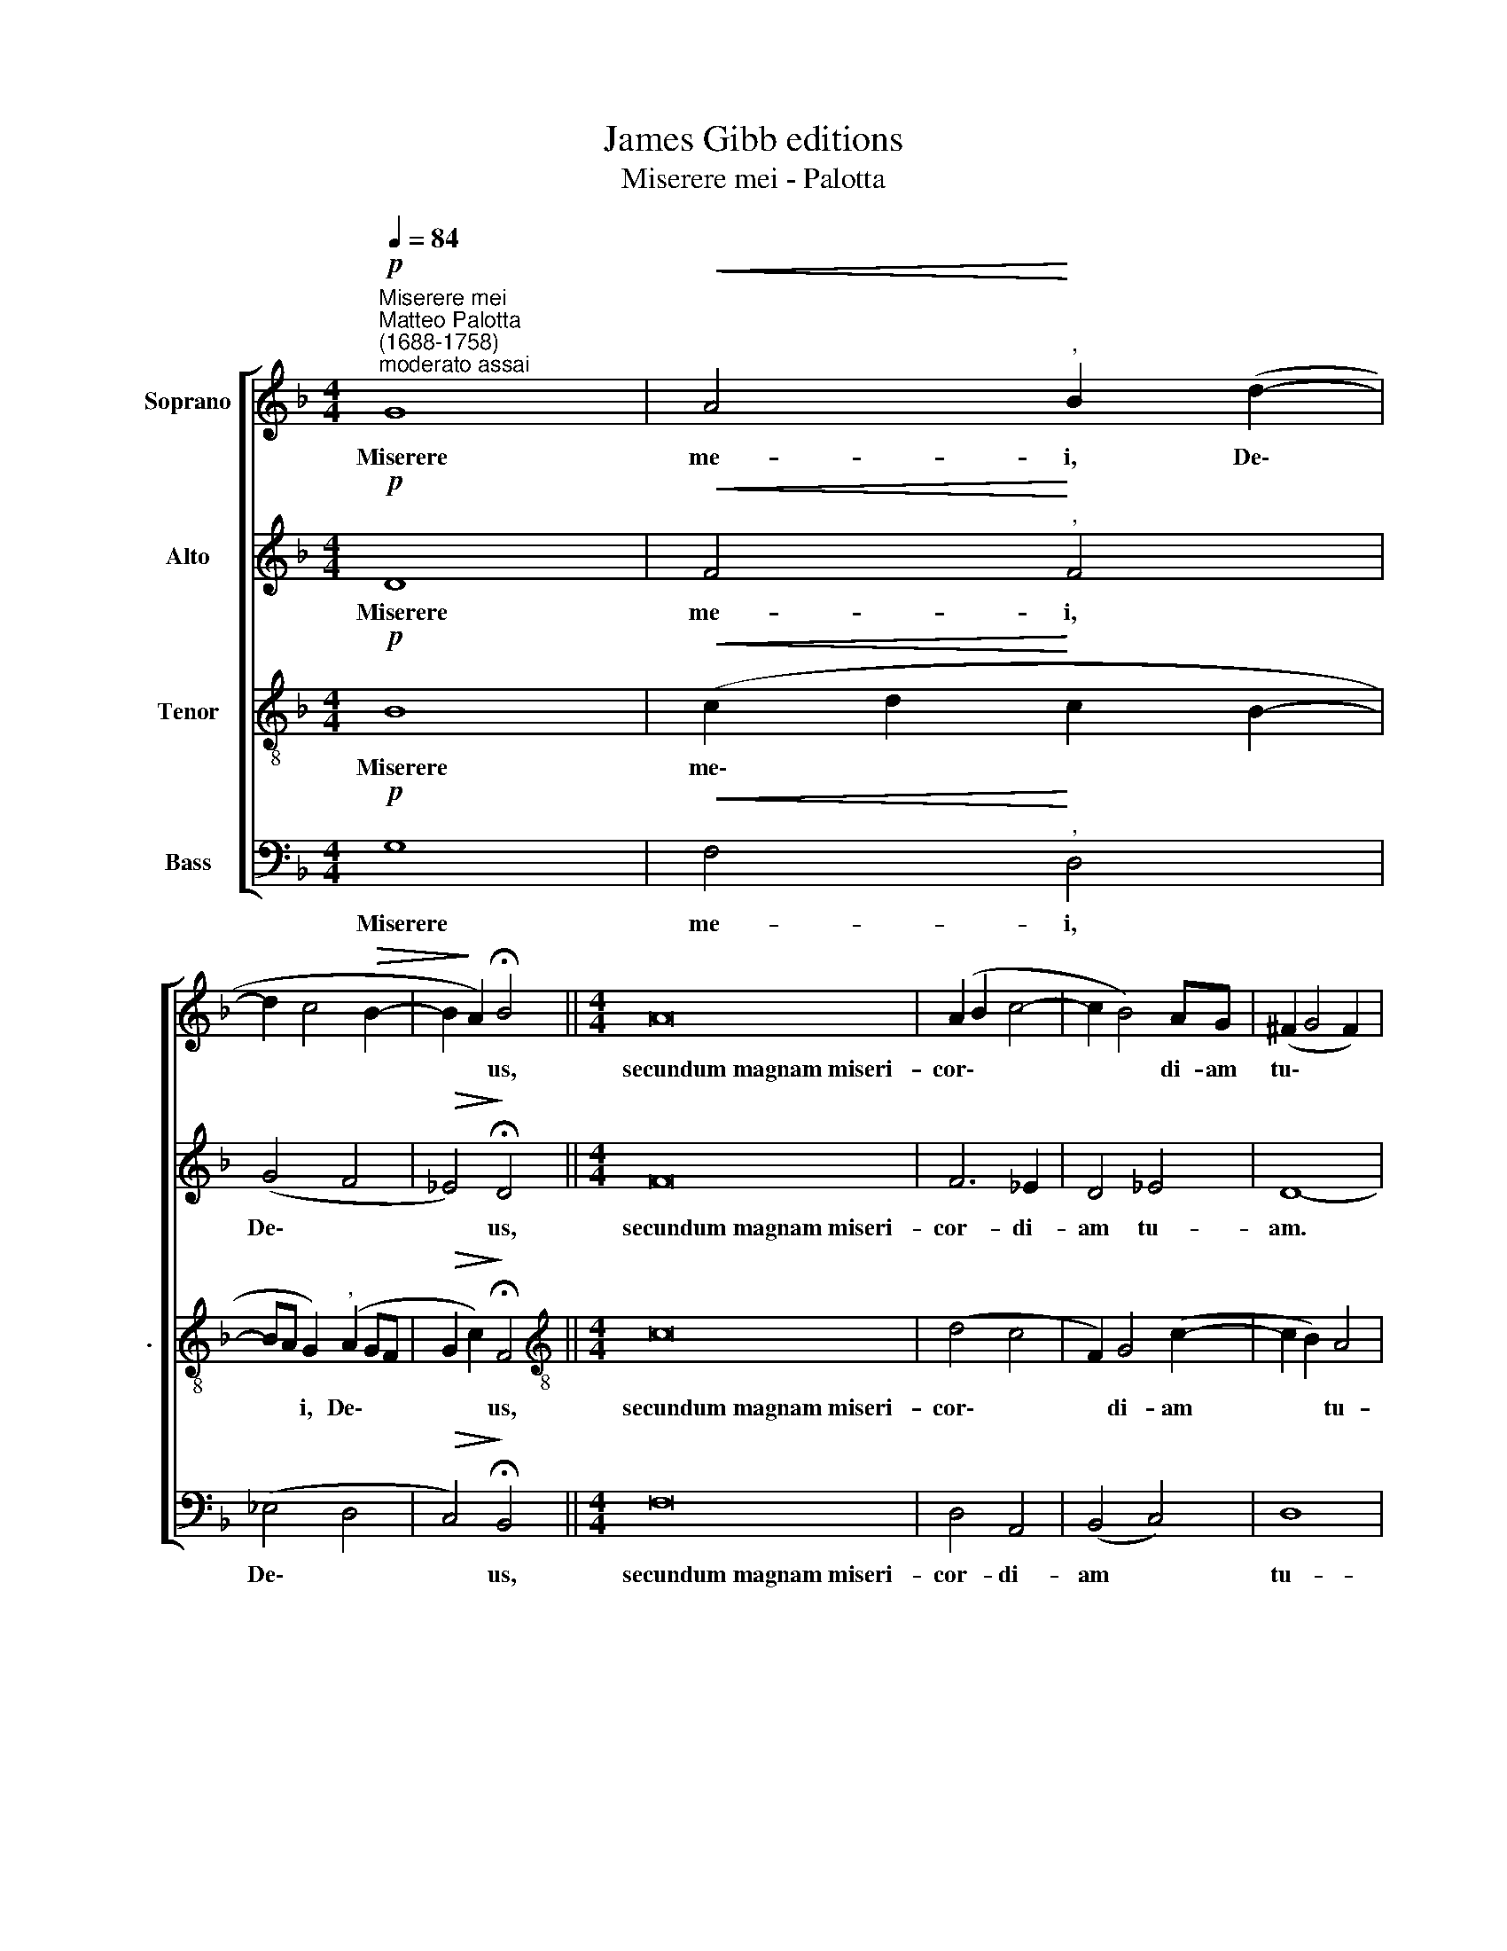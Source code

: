 X:1
T:James Gibb editions
T:Miserere mei - Palotta
%%score [ 1 2 3 4 ]
L:1/8
Q:1/4=84
M:4/4
K:F
V:1 treble nm="Soprano"
V:2 treble nm="Alto"
V:3 treble-8 nm="Tenor" snm="."
V:4 bass nm="Bass"
V:1
"^Miserere mei"!p!"^Matteo Palotta\n(1688-1758)""^moderato assai" G8 |!<(! A4!<)!"^," B2 (d2- | %2
w: Miserere|me- i, De\-|
 d2 c4!>(! B2- | B2!>)! A2) !fermata!B4 ||[M:4/4] A16 | (A2 B2 c4- | c2 B4) AG | (^F2 G4 F2) | %8
w: |* * us,|secundum~magnam~miseri-|cor\- * *|* * di- am|tu\- * *|
 !fermata!G8 |] %9
w: am~.|
V:2
!p! D8 |!<(! F4!<)!"^," F4 | (G4 F4 |!>(! _E4)!>)! !fermata!D4 ||[M:4/4] F16 | F6 _E2 | D4 _E4 | %7
w: Miserere|me- i,|De\- *|* us,|secundum~magnam~miseri-|cor- di-|am tu-|
 D8- | !fermata!D8 |] %9
w: am.||
V:3
!p! B8 |!<(! (c2 d2!<)! c2 B2- | BA G2)"^," (A2 GF |!>(! G2 c2)!>)! !fermata!F4 || %4
w: Miserere|me\- * * *|* * i, De\- * *|* * us,|
[M:4/4][K:treble-8] c16 | (d4 c4 | F2) G4 (c2- | c2 B2) A4 | !fermata!G8 |] %9
w: secundum~magnam~miseri-|cor\- *|* di- am|* * tu-|am.|
V:4
!p! G,8 |!<(! F,4-!<)!"^," D,4 | (_E,4 D,4 |!>(! C,4)!>)! !fermata!B,,4 ||[M:4/4] F,16 | D,4 A,,4 | %6
w: Miserere|me- i,|De\- *|* us,|secundum~magnam~miseri-|cor- di-|
 (B,,4 C,4) | D,8 | !fermata!G,,8 |] %9
w: am *|tu-|am.|

